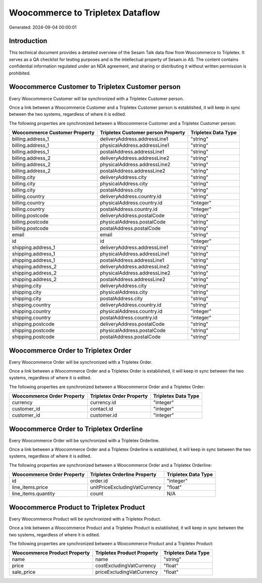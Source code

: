 =================================
Woocommerce to Tripletex Dataflow
=================================

Generated: 2024-09-04 00:00:01

Introduction
------------

This technical document provides a detailed overview of the Sesam Talk data flow from Woocommerce to Tripletex. It serves as a QA checklist for testing purposes and is the intellectual property of Sesam.io AS. The content contains confidential information regulated under an NDA agreement, and sharing or distributing it without written permission is prohibited.

Woocommerce Customer to Tripletex Customer person
-------------------------------------------------
Every Woocommerce Customer will be synchronized with a Tripletex Customer person.

Once a link between a Woocommerce Customer and a Tripletex Customer person is established, it will keep in sync between the two systems, regardless of where it is edited.

The following properties are synchronized between a Woocommerce Customer and a Tripletex Customer person:

.. list-table::
   :header-rows: 1

   * - Woocommerce Customer Property
     - Tripletex Customer person Property
     - Tripletex Data Type
   * - billing.address_1
     - deliveryAddress.addressLine1
     - "string"
   * - billing.address_1
     - physicalAddress.addressLine1
     - "string"
   * - billing.address_1
     - postalAddress.addressLine1
     - "string"
   * - billing.address_2
     - deliveryAddress.addressLine2
     - "string"
   * - billing.address_2
     - physicalAddress.addressLine2
     - "string"
   * - billing.address_2
     - postalAddress.addressLine2
     - "string"
   * - billing.city
     - deliveryAddress.city
     - "string"
   * - billing.city
     - physicalAddress.city
     - "string"
   * - billing.city
     - postalAddress.city
     - "string"
   * - billing.country
     - deliveryAddress.country.id
     - "string"
   * - billing.country
     - physicalAddress.country.id
     - "integer"
   * - billing.country
     - postalAddress.country.id
     - "integer"
   * - billing.postcode
     - deliveryAddress.postalCode
     - "string"
   * - billing.postcode
     - physicalAddress.postalCode
     - "string"
   * - billing.postcode
     - postalAddress.postalCode
     - "string"
   * - email
     - email
     - "string"
   * - id
     - id
     - "integer"
   * - shipping.address_1
     - deliveryAddress.addressLine1
     - "string"
   * - shipping.address_1
     - physicalAddress.addressLine1
     - "string"
   * - shipping.address_1
     - postalAddress.addressLine1
     - "string"
   * - shipping.address_2
     - deliveryAddress.addressLine2
     - "string"
   * - shipping.address_2
     - physicalAddress.addressLine2
     - "string"
   * - shipping.address_2
     - postalAddress.addressLine2
     - "string"
   * - shipping.city
     - deliveryAddress.city
     - "string"
   * - shipping.city
     - physicalAddress.city
     - "string"
   * - shipping.city
     - postalAddress.city
     - "string"
   * - shipping.country
     - deliveryAddress.country.id
     - "string"
   * - shipping.country
     - physicalAddress.country.id
     - "integer"
   * - shipping.country
     - postalAddress.country.id
     - "integer"
   * - shipping.postcode
     - deliveryAddress.postalCode
     - "string"
   * - shipping.postcode
     - physicalAddress.postalCode
     - "string"
   * - shipping.postcode
     - postalAddress.postalCode
     - "string"


Woocommerce Order to Tripletex Order
------------------------------------
Every Woocommerce Order will be synchronized with a Tripletex Order.

Once a link between a Woocommerce Order and a Tripletex Order is established, it will keep in sync between the two systems, regardless of where it is edited.

The following properties are synchronized between a Woocommerce Order and a Tripletex Order:

.. list-table::
   :header-rows: 1

   * - Woocommerce Order Property
     - Tripletex Order Property
     - Tripletex Data Type
   * - currency
     - currency.id
     - "integer"
   * - customer_id
     - contact.id
     - "integer"
   * - customer_id
     - customer.id
     - "integer"


Woocommerce Order to Tripletex Orderline
----------------------------------------
Every Woocommerce Order will be synchronized with a Tripletex Orderline.

Once a link between a Woocommerce Order and a Tripletex Orderline is established, it will keep in sync between the two systems, regardless of where it is edited.

The following properties are synchronized between a Woocommerce Order and a Tripletex Orderline:

.. list-table::
   :header-rows: 1

   * - Woocommerce Order Property
     - Tripletex Orderline Property
     - Tripletex Data Type
   * - id
     - order.id
     - "integer"
   * - line_items.price
     - unitPriceExcludingVatCurrency
     - "float"
   * - line_items.quantity
     - count
     - N/A


Woocommerce Product to Tripletex Product
----------------------------------------
Every Woocommerce Product will be synchronized with a Tripletex Product.

Once a link between a Woocommerce Product and a Tripletex Product is established, it will keep in sync between the two systems, regardless of where it is edited.

The following properties are synchronized between a Woocommerce Product and a Tripletex Product:

.. list-table::
   :header-rows: 1

   * - Woocommerce Product Property
     - Tripletex Product Property
     - Tripletex Data Type
   * - name
     - name
     - "string"
   * - price
     - costExcludingVatCurrency
     - "float"
   * - sale_price
     - priceExcludingVatCurrency
     - "float"

